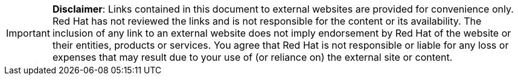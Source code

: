 // A member of the Legal Department approved the following disclaimer.
// When linking to external resources, include this file in your document.
//
// Prerequisites:
// Add a symlink to the /downstream/aap-common directory from the directory that contains the
// file where you plan to include the disclaimer.
// For example, to include the disclaimer in stories.adoc for the GCP guide,
// you must add a symlink to /downstream/aap-common in the /titles/aap-on-gcp directory:
// $ cd titles/aap-on-gcp
// $ ln -s ../../aap-common ./aap-common
//
// Note: the symlinks have already been added in /titles/aap-on-azure, /titles/aap-on-aws/, and /titles/aap-on-gcp/
//
// Including the file in a document
// Add the following in the file where you want the text to be included:
// include::aap-common/external-site-disclaimer.adoc[]

[IMPORTANT]
====
*Disclaimer*: Links contained in this document to external websites are provided for convenience only. Red Hat has not reviewed the links and is not responsible for the content or its availability. The inclusion of any link to an external website does not imply endorsement by Red Hat of the website or their entities, products or services. You agree that Red Hat is not responsible or liable for any loss or expenses that may result due to your use of (or reliance on) the external site or content.
====